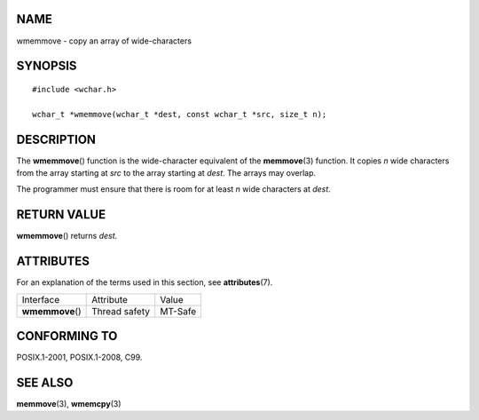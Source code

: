 NAME
====

wmemmove - copy an array of wide-characters

SYNOPSIS
========

::

   #include <wchar.h>

   wchar_t *wmemmove(wchar_t *dest, const wchar_t *src, size_t n);

DESCRIPTION
===========

The **wmemmove**\ () function is the wide-character equivalent of the
**memmove**\ (3) function. It copies *n* wide characters from the array
starting at *src* to the array starting at *dest*. The arrays may
overlap.

The programmer must ensure that there is room for at least *n* wide
characters at *dest*.

RETURN VALUE
============

**wmemmove**\ () returns *dest*.

ATTRIBUTES
==========

For an explanation of the terms used in this section, see
**attributes**\ (7).

================ ============= =======
Interface        Attribute     Value
**wmemmove**\ () Thread safety MT-Safe
================ ============= =======

CONFORMING TO
=============

POSIX.1-2001, POSIX.1-2008, C99.

SEE ALSO
========

**memmove**\ (3), **wmemcpy**\ (3)
